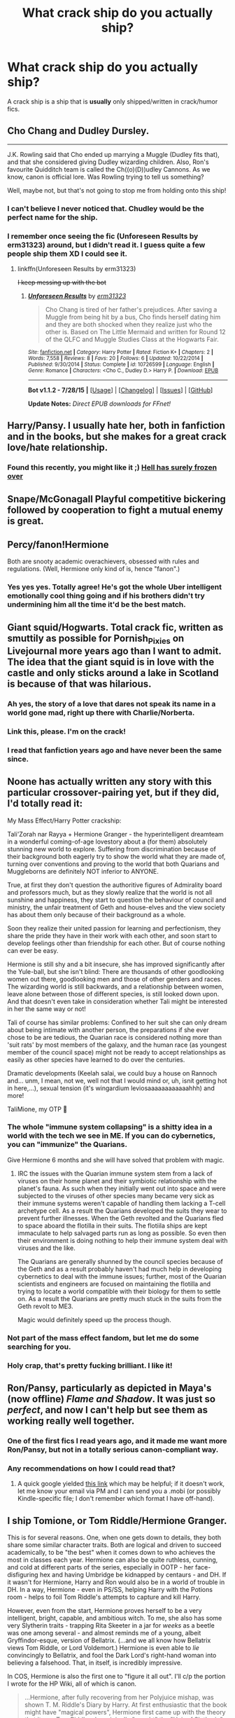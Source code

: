 #+TITLE: What crack ship do you actually ship?

* What crack ship do you actually ship?
:PROPERTIES:
:Score: 15
:DateUnix: 1440801302.0
:DateShort: 2015-Aug-29
:FlairText: Discussion
:END:
A crack ship is a ship that is *usually* only shipped/written in crack/humor fics.


** Cho Chang and Dudley Dursley.

--------------

J.K. Rowling said that Cho ended up marrying a Muggle (Dudley fits that), and that she considered giving Dudley wizarding children. Also, Ron's favourite Quidditch team is called the Ch((o)(D))udley Cannons. As we know, canon is official lore. Was Rowling trying to tell us something?

Well, maybe not, but that's not going to stop me from holding onto this ship!
:PROPERTIES:
:Author: Eagling
:Score: 25
:DateUnix: 1440814665.0
:DateShort: 2015-Aug-29
:END:

*** I can't believe I never noticed that. Chudley would be the perfect name for the ship.
:PROPERTIES:
:Score: 4
:DateUnix: 1440885076.0
:DateShort: 2015-Aug-30
:END:


*** I remember once seeing the fic (Unforeseen Results by erm31323) around, but I didn't read it. I guess quite a few people ship them XD I could see it.
:PROPERTIES:
:Author: lookitslaurie
:Score: 2
:DateUnix: 1440815516.0
:DateShort: 2015-Aug-29
:END:

**** linkffn(Unforeseen Results by erm31323)

+I keep messing up with the bot+
:PROPERTIES:
:Author: lookitslaurie
:Score: 3
:DateUnix: 1440815857.0
:DateShort: 2015-Aug-29
:END:

***** [[http://www.fanfiction.net/s/10726599/1/][*/Unforeseen Results/*]] by [[https://www.fanfiction.net/u/2577372/erm31323][/erm31323/]]

#+begin_quote
  Cho Chang is tired of her father's prejudices. After saving a Muggle from being hit by a bus, Cho finds herself dating him and they are both shocked when they realize just who the other is. Based on The Little Mermaid and written for Round 12 of the QLFC and Muggle Studies Class at the Hogwarts Fair.
#+end_quote

^{/Site/: [[http://www.fanfiction.net/][fanfiction.net]] *|* /Category/: Harry Potter *|* /Rated/: Fiction K+ *|* /Chapters/: 2 *|* /Words/: 7,558 *|* /Reviews/: 8 *|* /Favs/: 20 *|* /Follows/: 6 *|* /Updated/: 10/22/2014 *|* /Published/: 9/30/2014 *|* /Status/: Complete *|* /id/: 10726599 *|* /Language/: English *|* /Genre/: Romance *|* /Characters/: <Cho C., Dudley D.> Harry P. *|* /Download/: [[http://www.p0ody-files.com/ff_to_ebook/mobile/makeEpub.php?id=10726599][EPUB]]}

--------------

*Bot v1.1.2 - 7/28/15* *|* [[[https://github.com/tusing/reddit-ffn-bot/wiki/Usage][Usage]]] | [[[https://github.com/tusing/reddit-ffn-bot/wiki/Changelog][Changelog]]] | [[[https://github.com/tusing/reddit-ffn-bot/issues/][Issues]]] | [[[https://github.com/tusing/reddit-ffn-bot/][GitHub]]]

*Update Notes:* /Direct EPUB downloads for FFnet!/
:PROPERTIES:
:Author: FanfictionBot
:Score: 3
:DateUnix: 1440815876.0
:DateShort: 2015-Aug-29
:END:


** Harry/Pansy. I usually hate her, both in fanfiction and in the books, but she makes for a great crack love/hate relationship.
:PROPERTIES:
:Author: Almavet
:Score: 8
:DateUnix: 1440831415.0
:DateShort: 2015-Aug-29
:END:

*** Found this recently, you might like it ;) [[http://www.tthfanfic.org/Story-5664/Norwegianne+Hell+has+surely+frozen+over.htm][Hell has surely frozen over]]
:PROPERTIES:
:Author: jsohp080
:Score: 2
:DateUnix: 1440833942.0
:DateShort: 2015-Aug-29
:END:


** Snape/McGonagall Playful competitive bickering followed by cooperation to fight a mutual enemy is great.
:PROPERTIES:
:Author: Diadear
:Score: 7
:DateUnix: 1440812114.0
:DateShort: 2015-Aug-29
:END:


** Percy/fanon!Hermione

Both are snooty academic overachievers, obsessed with rules and regulations. (Well, Hermione only kind of is, hence "fanon".)
:PROPERTIES:
:Author: turbinicarpus
:Score: 6
:DateUnix: 1440825278.0
:DateShort: 2015-Aug-29
:END:

*** Yes yes yes. Totally agree! He's got the whole Uber intelligent emotionally cool thing going and if his brothers didn't try undermining him all the time it'd be the best match.
:PROPERTIES:
:Author: Diadear
:Score: 1
:DateUnix: 1440917111.0
:DateShort: 2015-Aug-30
:END:


** Giant squid/Hogwarts. Total crack fic, written as smuttily as possible for Pornish_Pixies on Livejournal more years ago than I want to admit. The idea that the giant squid is in love with the castle and only sticks around a lake in Scotland is because of that was hilarious.
:PROPERTIES:
:Author: alephnumber
:Score: 7
:DateUnix: 1440833665.0
:DateShort: 2015-Aug-29
:END:

*** Ah yes, the story of a love that dares not speak its name in a world gone mad, right up there with Charlie/Norberta.
:PROPERTIES:
:Author: jsohp080
:Score: 2
:DateUnix: 1440834176.0
:DateShort: 2015-Aug-29
:END:


*** Link this, please. I'm on the crack!
:PROPERTIES:
:Author: paperhurts
:Score: 1
:DateUnix: 1440884263.0
:DateShort: 2015-Aug-30
:END:


*** I read that fanfiction years ago and have never been the same since.
:PROPERTIES:
:Score: 1
:DateUnix: 1440966620.0
:DateShort: 2015-Aug-31
:END:


** Noone has actually written any story with this particular crossover-pairing yet, but if they did, I'd totally read it:

My Mass Effect/Harry Potter crackship:

Tali'Zorah nar Rayya + Hermione Granger - the hyperintelligent dreamteam in a wonderful coming-of-age lovestory about a (for them) absolutely stunning new world to explore. Suffering from discrimination because of their background both eagerly try to show the world what they are made of, turning over conventions and proving to the world that both Quarians and Muggleborns are definitely NOT inferior to ANYONE.

True, at first they don't question the authoritive figures of Admirality board and professors much, but as they slowly realize that the world is not all sunshine and happiness, they start to question the behaviour of council and ministry, the unfair treatment of Geth and house-elves and the view society has about them only because of their background as a whole.

Soon they realize their united passion for learning and perfectionism, they share the pride they have in their work with each other, and soon start to develop feelings other than friendship for each other. But of course nothing can ever be easy.

Hermione is still shy and a bit insecure, she has improved significantly after the Yule-ball, but she isn't blind: There are thousands of other goodlooking women out there, goodlooking men and those of other genders and races. The wizarding world is still backwards, and a relationship between women, leave alone between those of different species, is still looked down upon. And that doesn't even take in consideration whether Tali might be interested in her the same way or not!

Tali of course has similar problems: Confined to her suit she can only dream about being intimate with another person, the preparations if she ever chose to be are tedious, the Quarian race is considered nothing more than 'suit rats' by most members of the galaxy, and the human race (as youngest member of the council space) might not be ready to accept relationships as easily as other species have learned to do over the centuries.

Dramatic developments (Keelah salai, we could buy a house on Rannoch and... unm, I mean, not we, well not that I would mind or, uh, isnit getting hot in here,...), sexual tension (it's wingardium leviosaaaaaaaaaaaahhh) and more!

TaliMione, my OTP 💞
:PROPERTIES:
:Author: FriendsCallMeAsshole
:Score: 12
:DateUnix: 1440802146.0
:DateShort: 2015-Aug-29
:END:

*** The whole "immune system collapsing" is a shitty idea in a world with the tech we see in ME. If you can do cybernetics, you can "immunize" the Quarians.

Give Hermione 6 months and she will have solved that problem with magic.
:PROPERTIES:
:Author: Starfox5
:Score: 5
:DateUnix: 1440806140.0
:DateShort: 2015-Aug-29
:END:

**** IRC the issues with the Quarian immune system stem from a lack of viruses on their home planet and their symbiotic relationship with the planet's fauna. As such when they initially went out into space and were subjected to the viruses of other species many became very sick as their immune systems weren't capable of handling them lacking a T-cell archetype cell. As a result the Quarians developed the suits they wear to prevent further illnesses. When the Geth revolted and the Quarians fled to space aboard the flotilla in their suits. The flotiila ships are kept immaculate to help salvaged parts run as long as possible. So even then their environment is doing nothing to help their immune system deal with viruses and the like.

The Quarians are generally shunned by the council species because of the Geth and as a result probably haven't had much help in developing cybernetics to deal with the immune issues; further, most of the Quarian scientists and engineers are focused on maintaining the flotilla and trying to locate a world compatible with their biology for them to settle on. As a result the Quarians are pretty much stuck in the suits from the Geth revolt to ME3.

Magic would definitely speed up the process though.
:PROPERTIES:
:Author: bverde013
:Score: 2
:DateUnix: 1440886217.0
:DateShort: 2015-Aug-30
:END:


*** Not part of the mass effect fandom, but let me do some searching for you.
:PROPERTIES:
:Score: 3
:DateUnix: 1440802190.0
:DateShort: 2015-Aug-29
:END:


*** Holy crap, that's pretty fucking brilliant. I like it!
:PROPERTIES:
:Author: rainbowmoonheartache
:Score: 1
:DateUnix: 1440833147.0
:DateShort: 2015-Aug-29
:END:


** Ron/Pansy, particularly as depicted in Maya's (now offline) /Flame and Shadow/. It was just so /perfect/, and now I can't help but see them as working really well together.
:PROPERTIES:
:Author: rainbowmoonheartache
:Score: 5
:DateUnix: 1440833232.0
:DateShort: 2015-Aug-29
:END:

*** One of the first fics I read years ago, and it made me want more Ron/Pansy, but not in a totally serious canon-compliant way.
:PROPERTIES:
:Author: alephnumber
:Score: 3
:DateUnix: 1440833461.0
:DateShort: 2015-Aug-29
:END:


*** Any recommendations on how I could read that?
:PROPERTIES:
:Author: jrl2014
:Score: 1
:DateUnix: 1440859272.0
:DateShort: 2015-Aug-29
:END:

**** A quick google yielded [[https://www.google.com/url?sa=t&rct=j&q=&esrc=s&source=web&cd=1&cad=rja&uact=8&ved=0CCwQFjAAahUKEwiu4MSZ0M7HAhXDM4gKHfV6DYc&url=https%3A%2F%2Flotsadrarry.wordpress.com%2F2014%2F09%2F24%2Fthe-complete-works-of-maya-download%2F&ei=TdLhVe6FB8PnoAT19bW4CA&usg=AFQjCNGx3xlJzUL0ROT_5bF6B4qCpIubcA&sig2=L6ELEMj_3vO2ew3a6rYFUQ][this link]] which may be helpful; if it doesn't work, let me know your email via PM and I can send you a .mobi (or possibly Kindle-specific file; I don't remember which format I have off-hand).
:PROPERTIES:
:Author: rainbowmoonheartache
:Score: 1
:DateUnix: 1440862884.0
:DateShort: 2015-Aug-29
:END:


** I ship Tomione, or Tom Riddle/Hermione Granger.

This is for several reasons. One, when one gets down to details, they both share some similar character traits. Both are logical and driven to succeed academically, to be "the best" when it comes down to who achieves the most in classes each year. Hermione can also be quite ruthless, cunning, and cold at different parts of the series, especially in OOTP - her face-disfiguring hex and having Umbridge be kidnapped by centaurs - and DH. If it wasn't for Hermione, Harry and Ron would also be in a world of trouble in DH. In a way, Hermione - even in PS/SS, helping Harry with the Potions room - helps to foil Tom Riddle's attempts to capture and kill Harry.

However, even from the start, Hermione proves herself to be a very intelligent, bright, capable, and ambitious witch. To me, she also has some very Slytherin traits - trapping Rita Skeeter in a jar for /weeks/ as a beetle was one among several - and almost reminds me of a young, albeit Gryffindor-esque, version of Bellatrix. (...and we all know how Bellatrix views Tom Riddle, or Lord Voldemort.) Hermione is even able to /lie/ convincingly to Bellatrix, and fool the Dark Lord's right-hand woman into believing a falsehood. That, in itself, is incredibly impressive.

In COS, Hermione is also the first one to "figure it all out". I'll c/p the portion I wrote for the HP Wiki, all of which is canon.

#+begin_quote
  ...Hermione, after fully recovering from her Polyjuice mishap, was shown T. M. Riddle's Diary by Harry. At first enthusiastic that the book might have "magical powers", Hermione first came up with the theory that it was Tom Riddle who originally "caught" the "Heir of Slytherin" when the Chamber of Secrets had been opened fifty years prior. She also correctly guessed that the Diary contained the answers to the Chamber's location, how to open it, and the true identity of Slytherin's monster. Thinking that the Diary was written in invisible ink, she attempted to use the spell /Aparecium/, and then a Revealer, on the object, but to no effect. Later on, when Harry went to the trophy room to try to learn more about Tom Riddle, he was accompanied by an "interested" Hermione.

  When Ron compared Riddle to Percy "in disgust", mentioning the former as being "Prefect, Head Boy...probably at the top of every class", Hermione responded in a "slightly hurt" voice, "You say that like it's a bad thing."

  Later on, she also correctly deduced that Riddle had "caught the wrong person", and that "it was some other monster [not Hagrid's Acromantula, Aragog] that was killing people". Later on, after Harry mentioned "hearing the voice" again before the Quidditch match between Gryffindor and Hufflepuff, Hermione ran immediately to the Library to research, where realised that Slytherin's monster was a basilisk. Tearing the page out of the book, and putting it in her right hand, she left the Library, where she warned the first person she met, Penelope Clearwater, to look around corners with her mirror. However, both Hermione and Penelope were petrified by Salazar Slytherin's Basilisk, which was controlled by Tom Riddle's memory.
#+end_quote

I definitely feel that, to an extent, Hermione was the Irene Adler to Tom Riddle's Sherlock, in the sense that it was Hermione who outwitted Riddle, particularly in DH.

From the books, Riddle and Harry are also directly paralleled, especially in COS. While Harry and Hermione do not end up together romantically at the end of the series, they are, however, best (and good) friends. If Harry is paralleled with Tom Riddle, and Harry is good friends with Hermione and views her "like a sister", chances are, Tom Riddle also would have at least felt some sort of kinship with Hermione as well. Riddle and Hermione also share, again, several similarities: Hermione has some Slytherin traits; she can be cold and ruthless at times; she's clever, cunning, conniving, and intelligent; and, like Riddle, she became a Prefect, and likely in her 7th year, Head [Girl].

In COS, Hermione also shows "interest" [as per canon] in Tom Riddle, if purely for the fact that Riddle was a Prefect and Head Boy. Later on, in GOF, Hermione displays the /same/ admiration for Cedric Diggory (also a Prefect), to which she has this interesting conversation with Ron:

#+begin_quote
  "That idiot, Hogwarts champion?" said Ron, as they pushed their way through the chattering crowd towards the staircase.

  "He's not an idiot. You just don't like him because he beat Gryffindor at Quidditch," said Hermione. "I've heard he's a really good student --- and he's a Prefect."

  She spoke as though this settled the matter.

  "You only like him because he's /handsome/," said Ron scathingly.

  "Excuse me, I don't like people just because they're handsome!" said Hermione indignantly.

  Ron gave a loud false cough, which sounded oddly like 'Lockhart!'.
#+end_quote

Speaking of Lockhart, we all know that Hermione had a rather /large/ crush on him, also in COS. Combined with the Cedric Diggory interaction with Ron, it's clear that Hermione is apparently attracted to intelligent, seemingly accomplished, handsome men - and Tom Riddle is not only those things, but highly charismatic. I think it's pretty obvious that if Hermione had met a teenaged Tom Riddle - /without/ being aware of his identity as Lord Voldemort - she would definitely be attracted to him.

As for Tom Riddle? I think that he would be attracted to Hermione for the same reason he has Bellatrix as a Death Eater: he would see Hermione as both a potentially dangerous threat, as well as a possible, powerful ally. In COS, as soon as Hermione discovers the true identity of Slytherin's monster, what does Tom Riddle do? He orders the basilisk to petrify (or kill) her. Much like Slughorn, I think Riddle likes to "collect" people - as seen with his Death Eaters - and he would want to lure Hermione to his side as well.

Hermione's a Muggle-born, yes. However, Rowling has also confirmed that Voldemort tried to get Lily Evans - a Muggle-born - to join him as well. That provides clear evidence that blood status does not matter to Voldemort, and his "blood purism" is a facade to keep the Purebloods in his inner circle pacified.
:PROPERTIES:
:Author: Obversa
:Score: 7
:DateUnix: 1440821254.0
:DateShort: 2015-Aug-29
:END:

*** I've only ever read [[https://www.fanfiction.net/s/10402749/1/War-Paint][War Paint]], but it was definitely a good fic. I wouldn't read any other fics with that pairing though... it's just too weird!
:PROPERTIES:
:Author: Karinta
:Score: 4
:DateUnix: 1440826270.0
:DateShort: 2015-Aug-29
:END:

**** Well, I like Tomione, but even I have some issues with that particular author's writing style and choice of language. I would highly recommend the author Speechwriter.
:PROPERTIES:
:Author: Obversa
:Score: 2
:DateUnix: 1440827759.0
:DateShort: 2015-Aug-29
:END:


*** It's an interesting argument, though my sense is that, with Voldemort being a power-hungry psychopath incapable of love, pretty much the only way I can see the 'ship not being horribly unequal is if it's an AU where Hermione is a Dumbledore-grade prodigy herself, as in linkffn(Secretly, Yours by Brutality).

And, I don't buy Hermione taking Bellatrix's place:

#+begin_quote
  almost reminds me of a young, albeit Gryffindor-esque, version of Bellatrix
#+end_quote

I think that this does a discredit to Hermione's character. The Bellatrix that we see is most defined by her being Voldemort's most fanatical follower.

Hermione isn't a follower. She has her own goals and her own agenda, and in her Harry-related adventures, she calls the shots in the trio as often as Harry does.

#+begin_quote
  I think that he would be attracted to Hermione for the same reason he has Bellatrix as a Death Eater: he would see Hermione as both a potentially dangerous threat, as well as a possible, powerful ally.
#+end_quote

Does he see her that way, though? Bellatrix shows little independence; she is a minion, not an ally, and certainly not a threat. To reduce Hermione to Bellatrix's role degrades her character, IMO.
:PROPERTIES:
:Author: turbinicarpus
:Score: 3
:DateUnix: 1440825194.0
:DateShort: 2015-Aug-29
:END:

**** I wasn't looking for a debate. I was just posting my reasons why I ship what I do. The thread is, after all "What crack ship do you normally ship?" You are free to disagree, but there isn't really much beyond personal preference and opinion when it comes to it.

As such, I decline to discuss further. We both seem to have different opinions of Riddle and Hermione's characters. I don't see how my response would change, or persuade you to change, your established opinion.

Also, Voldemort isn't a psychopath, he is a sociopath. Rowling stated in an interview that if his mother had survived to raise and love him, Riddle would have turned out very different than he did. The orphanage environment also heavily contributed to his sociopathic tendencies.
:PROPERTIES:
:Author: Obversa
:Score: 2
:DateUnix: 1440825626.0
:DateShort: 2015-Aug-29
:END:

***** I am not necessarily disagreeing with you about the 'ship. I agree with most of your arguments, I think that it could be a very interesting one, if one could work around the power imbalance, and I am honestly sad that /Secretly, Yours/ was abandoned. (It was picked up as linkffn(Strangeness and Charm by Consume), and then abandoned again.)

Regarding Riddle's character, [[http://psychcentral.com/blog/archives/2015/02/12/differences-between-a-psychopath-vs-sociopath/][psychopaths and sociopaths are technically the same personality disorder]], so I use them almost interchangeably, and I agree completely that Tom Riddle [[http://www.smithsonianmag.com/science-nature/the-neuroscientist-who-discovered-he-was-a-psychopath-180947814/][could have been far more prosocial with a different upbringing]].
:PROPERTIES:
:Author: turbinicarpus
:Score: 2
:DateUnix: 1440826429.0
:DateShort: 2015-Aug-29
:END:

****** [[http://www.fanfiction.net/s/9704118/1/][*/Strangeness and Charm/*]] by [[https://www.fanfiction.net/u/3510863/Consume][/Consume/]]

#+begin_quote
  On October 31, 1991, Hermione Granger ends up in the Room of Requirement instead of the girl's bathroom. She meets eleven-year old Tom Riddle, and thereby begins an exciting companionship with a boy from the past.
#+end_quote

^{/Site/: [[http://www.fanfiction.net/][fanfiction.net]] *|* /Category/: Harry Potter *|* /Rated/: Fiction M *|* /Chapters/: 16 *|* /Words/: 59,132 *|* /Reviews/: 1,029 *|* /Favs/: 741 *|* /Follows/: 1,115 *|* /Updated/: 1/28/2014 *|* /Published/: 9/21/2013 *|* /id/: 9704118 *|* /Language/: English *|* /Genre/: Romance/Friendship *|* /Characters/: Hermione G., Tom R. Jr. *|* /Download/: [[http://www.p0ody-files.com/ff_to_ebook/mobile/makeEpub.php?id=9704118][EPUB]]}

--------------

*Bot v1.1.2 - 7/28/15* *|* [[[https://github.com/tusing/reddit-ffn-bot/wiki/Usage][Usage]]] | [[[https://github.com/tusing/reddit-ffn-bot/wiki/Changelog][Changelog]]] | [[[https://github.com/tusing/reddit-ffn-bot/issues/][Issues]]] | [[[https://github.com/tusing/reddit-ffn-bot/][GitHub]]]

*Update Notes:* /Direct EPUB downloads for FFnet!/
:PROPERTIES:
:Author: FanfictionBot
:Score: 1
:DateUnix: 1440826456.0
:DateShort: 2015-Aug-29
:END:


****** For a good example of the latter, there's linkffn(The Right Hand Path by Sophiax), also probably abandoned.
:PROPERTIES:
:Author: turbinicarpus
:Score: 1
:DateUnix: 1440826816.0
:DateShort: 2015-Aug-29
:END:

******* [[http://www.fanfiction.net/s/3221511/1/][*/The Right Hand Path/*]] by [[https://www.fanfiction.net/u/945569/Sophiax][/Sophiax/]]

#+begin_quote
  Merope survives to raise her son, Tom Riddle. AU.
#+end_quote

^{/Site/: [[http://www.fanfiction.net/][fanfiction.net]] *|* /Category/: Harry Potter *|* /Rated/: Fiction T *|* /Chapters/: 19 *|* /Words/: 90,252 *|* /Reviews/: 735 *|* /Favs/: 1,016 *|* /Follows/: 953 *|* /Updated/: 11/8/2012 *|* /Published/: 10/30/2006 *|* /id/: 3221511 *|* /Language/: English *|* /Genre/: Drama *|* /Characters/: Tom R. Jr., Merope G. *|* /Download/: [[http://www.p0ody-files.com/ff_to_ebook/mobile/makeEpub.php?id=3221511][EPUB]]}

--------------

*Bot v1.1.2 - 7/28/15* *|* [[[https://github.com/tusing/reddit-ffn-bot/wiki/Usage][Usage]]] | [[[https://github.com/tusing/reddit-ffn-bot/wiki/Changelog][Changelog]]] | [[[https://github.com/tusing/reddit-ffn-bot/issues/][Issues]]] | [[[https://github.com/tusing/reddit-ffn-bot/][GitHub]]]

*Update Notes:* /Direct EPUB downloads for FFnet!/
:PROPERTIES:
:Author: FanfictionBot
:Score: 1
:DateUnix: 1440826886.0
:DateShort: 2015-Aug-29
:END:


****** Oh. When you said "argument", I assumed that you meant to debate. Which, I don't really see the point in debating shipping, as it's an issue of personal preference. It would be like arguing whether chocolate ice cream or vanilla ice cream is "a better flavor".

By "argument", I'm assuming you mean "viewpoint" instead, but I'll check out your suggestion. I don't think I've read that one, yet.

#+begin_quote
  Regarding Riddle's character, psychopaths and sociopaths are technically the same personality disorder
#+end_quote

I disagree. The major distinction is that psychopaths are born, whereas sociopaths are made. Many studies done of orphanage children also showed clear connections between emotional and physical neglect, to sociopathic or "antisocial" tendencies. Tom Riddle is hardly the first orphanage child to display those symptoms.

As the tendencies are tied into the environment specifically, that reinforces [to me] that Riddle was, indeed, a sociopath.

I also don't agree with the "scientist who discovered he was a psychopath" article. "Psychopath" also has very heavy connotations relating to mental illness. Tom Riddle was not shown as mentally ill. He did not regularly torture or kill animals as a child, as serial killer psychopaths were shown to do; indeed, his method of killing is relatively "quick, painless, and bloodless" in comparison. Riddle is not attracted to killing, blood, or show other signs of mental incapacitation; rather, he is merely revealed to be a incredibly intelligent and cunning child who uses magic to manipulate others into obeying his whims. Real-life bullies do that [manipulating others tactic] as well.

Psychopaths and sociopaths fit under "antisocial personality disorder", and Riddle is certainly not "antisocial". This is very clear in the books from his time at Hogwarts, surrounding himself with a group of followers going to Slug Club events, etc.
:PROPERTIES:
:Author: Obversa
:Score: 1
:DateUnix: 1440827603.0
:DateShort: 2015-Aug-29
:END:

******* If we take your working definition, my sense is that he still fits the "born psychopath" better than "raised sociopath".

As far as we know, he was treated no worse than the other children, and vast majority of children raised in that orphanage did not become mass-murderers despite being raised in a loveless environment.

To the extent that there is a difference, psychopaths aren't necessarily antisocial in the colloquial sense. In fact, according to the linked articles, they are often very charming and manipulative, rather than crude and impulsive like the proverbial "raised sociopath". This fits Tom Riddle very well indeed. While not as fond of the Cruciatus as Bellatrix (who probably fits the "raised sociopath" better), he does not hesitate to use it, and while he isn't explicitly said to torture animals, he does confess to experimenting on them.

Funnily enough, one can make a pretty good argument (though with some holes) that Hermione is actually a prosocial psychopath.
:PROPERTIES:
:Author: turbinicarpus
:Score: 2
:DateUnix: 1440828750.0
:DateShort: 2015-Aug-29
:END:

******** u/Obversa:
#+begin_quote
  If we take your working definition, my sense is that he still fits the "born psychopath" better than "raised sociopath".
#+end_quote

Then it is still a difference of opinion. If neither of us are to be swayed, I do not see the merit in debating or discussing it. It is simply a matter of opinion.

I do not see Tom Riddle as a "psychopath", the term of which has been stereotyped and misconstrued to such ends that it is no longer reliable. "Sociopath" is less so, because, in my experience, it tends to be less often used.

As to being a "born psychopath", there is little evidence that Riddle's genes would have caused such. His Gaunt relatives may have been heavily conservative, but I would not define them as "psychopathic". His mother, Merope, was not psychopathic, either; she clearly showed love and emotion. Tom Riddle, Sr. was not psychopathic, either. Therefore, Tom Marvolo Riddle would not have an existing "psychopathic gene basis" for being born one, and the "well his relatives seemed kind of mentally ill" argument is a weak one at best. Additionally, from a contextual and subtextual standpoint, everything we are shown and told about Tom Riddle is his similarity to his Muggle father, not his Gaunt relatives.

#+begin_quote
  As far as we know, he was treated no worse than the other children, and vast majority of children raised in that orphanage did not become mass-murderers despite being raised in a loveless environment.
#+end_quote

/Argumentum ad populum/. It is logically fallacious because the mere fact that the belief that the other Muggle orphans were not "mass murders" is widely held is not necessarily a guarantee that the belief is correct; if the belief of any individual can be wrong, then the belief held by multiple persons can also be wrong. Likewise, Tom Riddle becoming a "mass murderer", while the other children did not, is based on unsound reasoning and logic, and cannot be scientifically backed or supported. (Just as case studies must be regarded similarly.)

Additionally, there is no evidence for the claim that "none of the other Muggle children became mass murderers". We do not see or hear of the other children, so there is no knowledge there as to how any of them ended up later in life. We see Tom Riddle only because he is relevant to the plot; the other Muggle orphans are not.

As for your third paragraph, there is another option, and one that I think fits far better: narcissism. There is also ample evidence of this in the books, with the Horcruxes being the most major piece of that evidence. A narcissist would also fit all of the criteria you mentioned.

#+begin_quote
  Funnily enough, one can make a pretty good argument (though with some holes) that Hermione is actually a prosocial psychopath.
#+end_quote

I do not agree in the slightest. Hermione was based off of J.K. Rowling herself, by Rowling's own admission, and Rowling does not have any psychopathic tendencies. Additionally, Hermione completely and utterly lacks the charming and manipulative traits that Riddle developed while he was at Hogwarts. While Hermione is manipulative to some extent, she does not willfully and consciously manipulate people to the extent that Riddle does.
:PROPERTIES:
:Author: Obversa
:Score: 0
:DateUnix: 1440830250.0
:DateShort: 2015-Aug-29
:END:

********* You're the one who insists on drawing distinctions between "psychopaths" and "sociopaths", but when I go to look up the specific differences between the two --- as used by professionals, not in popular culture --- you dismiss the term that applies as tainted. Narcissism --- which is not what you originally suggested, which was "sociopathy" --- sure, that may be what he has, though it's supposed to be one of the symptoms of psychopathy/socopathy as well, and Riddle has their other symptoms in spades.

And, when you try to use "logic" to deconstruct what I am writing, can you at least keep your logical and informal fallacies straight? I am not basing my argument on the notion that a belief is widely held. I am basing it on lack of evidence to the contrary. In particular, look at what I actually wrote: do you have knowledge (strongly justified belief) that Tom was treated worse than the other children or that a significant number of other children from that orphanage became mass murderers? If so, give me your justification. (In case you are wondering what mine are, Tom Riddle was described by friends and foes alike as handsome and charismatic and indicated that he could control people, so he likely engendered better treatment than other children; and only a tiny fraction of children going through orphanages --- even loveless ones --- become mass murderers, and we get no hints that I can recall that Tom's orphanage was anything special in that sense.) If you don't have such a justification, then the statement is true.

Hermione being a prosocial psychopath is a more of a joke argument, but, in the interest of accuracy, Rowling based early Hermione's obnoxious attitude on herself at that age, and that's all we have, at least as far as I know. Just because Hermione's a psychopath, doesn't mean she has to be good at it. :P
:PROPERTIES:
:Author: turbinicarpus
:Score: 4
:DateUnix: 1440833137.0
:DateShort: 2015-Aug-29
:END:

********** As I noticed my replies have been downvoted, I have declined to reply further. I shall inform you that I upvoted your responses, but if replies I spend time and effort in typing are met with nothing but scorn by those reading it, then I see no reason to continue discussing. Voting is a matter of respect, and if one or more individuals in this subreddit choose not to respect those posts that they disagree with, then to continue to post in the face of such obvious dislike is folly.
:PROPERTIES:
:Author: Obversa
:Score: 0
:DateUnix: 1440884643.0
:DateShort: 2015-Aug-30
:END:

*********** I am sad to hear that. All I can say is that some of my posts were downvoted as well, and I know that I didn't downvote your posts.
:PROPERTIES:
:Author: turbinicarpus
:Score: 2
:DateUnix: 1440900783.0
:DateShort: 2015-Aug-30
:END:

************ I am as well. I am truly disappointed to see the unnecessary downvoting in this sub. Thank you for your reply and honesty, I truly appreciate it.
:PROPERTIES:
:Author: Obversa
:Score: 1
:DateUnix: 1440901624.0
:DateShort: 2015-Aug-30
:END:


**** [[http://www.fanfiction.net/s/7490370/1/][*/Secretly, Yours/*]] by [[https://www.fanfiction.net/u/2011322/Brutality][/Brutality/]]

#+begin_quote
  On October 31, 1991, Hermione Granger ends up in the Room of Requirement instead of the girl's bathroom. She meets eleven-year old Tom Riddle, and thereby begins an exciting companionship with a boy from the past. [DISCONTINUED]
#+end_quote

^{/Site/: [[http://www.fanfiction.net/][fanfiction.net]] *|* /Category/: Harry Potter *|* /Rated/: Fiction T *|* /Chapters/: 14 *|* /Words/: 44,345 *|* /Reviews/: 567 *|* /Favs/: 530 *|* /Follows/: 605 *|* /Updated/: 9/21/2013 *|* /Published/: 10/23/2011 *|* /id/: 7490370 *|* /Language/: English *|* /Genre/: Romance/Friendship *|* /Characters/: Hermione G., Tom R. Jr. *|* /Download/: [[http://www.p0ody-files.com/ff_to_ebook/mobile/makeEpub.php?id=7490370][EPUB]]}

--------------

*Bot v1.1.2 - 7/28/15* *|* [[[https://github.com/tusing/reddit-ffn-bot/wiki/Usage][Usage]]] | [[[https://github.com/tusing/reddit-ffn-bot/wiki/Changelog][Changelog]]] | [[[https://github.com/tusing/reddit-ffn-bot/issues/][Issues]]] | [[[https://github.com/tusing/reddit-ffn-bot/][GitHub]]]

*Update Notes:* /Direct EPUB downloads for FFnet!/
:PROPERTIES:
:Author: FanfictionBot
:Score: 1
:DateUnix: 1440825211.0
:DateShort: 2015-Aug-29
:END:


*** [deleted]
:PROPERTIES:
:Score: 7
:DateUnix: 1440824656.0
:DateShort: 2015-Aug-29
:END:

**** Same here. Much obsession, such trash. I've read Envy's works, yes, but I dislike /Nightmare/ to some degree because of her constant misuse of the word "keening" and "keened" as a verb. She also uses a lot of foul language, and 'fuck' every other word, which is off-putting for me. I also heavily dislike how Tom deliberately gets Hermione pregnant in it, and how clueless Hermione is as to birth control. Seriously, Hermione? What else did you think that unprotected sex would lead to?

Then again, I /hate/ pregnancy plots in general. Hate, hate, /hate/ them.

My favorite Tomione writer, by far, is Speechwriter. Ugh. She destroys my emotions every time I read her work.
:PROPERTIES:
:Author: Obversa
:Score: 2
:DateUnix: 1440824799.0
:DateShort: 2015-Aug-29
:END:

***** [deleted]
:PROPERTIES:
:Score: 3
:DateUnix: 1440867486.0
:DateShort: 2015-Aug-29
:END:

****** Yeah, that's partially why it's so off-putting for me. I sometimes wonder if Hermione is more of a self-insert in that work, because she's way OOC.
:PROPERTIES:
:Author: Obversa
:Score: 2
:DateUnix: 1440881835.0
:DateShort: 2015-Aug-30
:END:

******* Also in response to your earlier comment, some fics with pregnancy plots reek of self-validation via self-insert. I hate hate hate them too, to the point that I'll stop reading a fic if a character gets pregnant.
:PROPERTIES:
:Author: lurkielurker
:Score: 2
:DateUnix: 1440884793.0
:DateShort: 2015-Aug-30
:END:

******** I hate to say it, but this sounds /exactly/ like Envy's /Nightmare/ fanfiction. From the language, to the whole pregnancy plot, to finding focusing on Tom Riddle, in the words of Robert Pattinson, to the extent of "he was so beautiful that I creamed myself", it reeks of self-validation and self-insert. In a way, Hermione /is/ Envy, or seems to be. Personally, I really also don't like to read "wank fic".

I also didn't think /Nightmare/ was written that well, but it gets a /lot/ of praise.
:PROPERTIES:
:Author: Obversa
:Score: 3
:DateUnix: 1440885177.0
:DateShort: 2015-Aug-30
:END:

********* a lot of her characters /are/ pretty 'radikewl', aren't they? she has a noticeable writing style. run-on sentences, excessive swearing, a kind of lyrical flow.
:PROPERTIES:
:Author: zojgruhl
:Score: 2
:DateUnix: 1440913600.0
:DateShort: 2015-Aug-30
:END:


*** Well, at least you're willing to admit that it is a crack pairing.

Hermione is the conscience and moral compass of Gryffindor house. She is the only one able to call out the horror of wizards employing a /slave race/. She'd never, ever, trust someone that is willing to kill and torture to get what they want. She'd /never/, in a million years, find someone who thinks world domination is a goal worth killing for anything other than horrible. Someone willing to spout racist propaganda to advance his ends, even if he doesn't mean it, would be absolutely loathsome to her.

A cute butt and cutting wit just aren't enough for Hermione. The bad boy thing does absolutely nothing for her. She ended up with Ron because whatever his many glaring faults, deep down he's /a good guy/. As opposed to Harry, do you really think he could muster up the necessary emotions and will to use unforgivables? Never. That's why she dated Krum as well. Those two have nothing in common other than being good people and liking Quidditch. And that's the one thing that Tom Marvolo Riddle would never, ever be.
:PROPERTIES:
:Author: Mu-Nition
:Score: 5
:DateUnix: 1440849029.0
:DateShort: 2015-Aug-29
:END:

**** u/Obversa:
#+begin_quote
  Well, at least you're willing to admit that it is a crack pairing.
#+end_quote

Yes, it is. I wouldn't really expect otherwise from Rowling, to be honest. After all, she paired Ron and Hermione, not Hermione and...well, anyone else. Ron is Rowling's "wish fulfillment", not Tom Riddle.

#+begin_quote
  Hermione is the conscience and moral compass of Gryffindor house.
#+end_quote

I would disagree with this. I don't think she represents the entire house. For Harry and Ron? Certainly. However, Hermione is usually seen as "overbearing", "bossy", and "annoying" to anyone beyond Harry or Ron, and not without reason. She tends to be this very intense, "brilliant...but scary", stubborn, and forceful person who is very domineering. Much like Tom Riddle, when she wants something, oh boy, does she /push/ for it. Tom Riddle had his own ambition; Hermione had S.P.E.W. and the D.A., the latter of which she originally suggested. Hermione even takes out a page of Riddle's book [with the Dark Mark] by use of the Protean Charm in OOTP, and she admits as such. It shows that she has at least /studied/ Lord Voldemort (and Tom Riddle) and his tactics to some extent, and sometimes copies them. She is using Riddle's own tactics against him, for Harry instead, as well as against Umbridge.

#+begin_quote
  Someone willing to spout racist propaganda to advance his ends, even if he doesn't mean it, would be absolutely loathsome to her.
#+end_quote

For this, I would point to how reluctant Hermione is to place blame on Malfoy in HBP, even despite Harry's accusations. Hermione loathes Malfoy, yes, but even she is willing to give Malfoy some benefit and leeway of the doubt. She actually /doubts/ what Harry says about Malfoy, because she deems it as 'illogical'. Likewise, Hermione is shown to "gloss over" certain facts about individuals that Harry and Ron don't like, but /she/ likes, as seen in COS with Lockhart.

Hermione very much has a lawyer (public defender) mentality: that is, "innocent until proven guilty". Unless Riddle did something to outright demonize her, like Snape did, Hermione has shown that she wouldn't be nearly as quick to place blame on him [judging by her view of Malfoy in HBP]. Additionally, even despite Malfoy's bullying of her, Hermione stands up to him in POA, punching him in the face. She can stand up for herself accordingly, and she'd do the same to Tom Riddle, if the same situation presented itself.

#+begin_quote
  She'd never, ever, trust someone that is willing to kill and torture to get what they want.
#+end_quote

That's why I said in my original post, "if Hermione didn't know Tom Riddle was Lord Voldemort". Of course she'd loathe him with that knowledge. Yet if Hermione had gotten the Diary instead of Ginny? She would have never have known that Tom Riddle was Voldemort. Hell, /Harry/ didn't even know until the end of COS, when Riddle chose to reveal his alter-ego. Both Harry and Ginny even thought of Riddle as a "friend" prior to this. Hermione wouldn't fare any differently if she had been placed in Harry or Ginny's shoes.

Point is: appearances can be deceiving. Riddle is well-documented to have been a disarming, charismatic individual who gained the trust of almost everyone (save Dumbledore) who knew him as Tom Riddle. Few questioned his motives or actions, and he proved a masterful actor. Even Harry and Ginny fell for the facade.

Tomione, most of the time, doesn't fail to deal with Riddle's uglier side as well.

#+begin_quote
  A cute butt and cutting wit just aren't enough for Hermione.
#+end_quote

I found this a really odd thing to say...my reasons didn't focus on these two factors alone. I also think you are oversimplifying the 'ship as a whole, as I listed a ton of other reasons why people ship the pairing.

#+begin_quote
  She ended up with Ron because whatever his many glaring faults, deep down he's a good guy.
#+end_quote

Again, as I've said before, shipping is a personal preference. If you like Romione, then go for it. There is lots of Romione fanfiction out there you can read. However, people who ship Tomione like Tomione because they simply prefer it. There isn't anything else to be said about it. Telling Tomione shippers, "well, Ron is a good guy and Tom Riddle isn't, and Hermione only ends up with good guys" isn't going to do much.

#+begin_quote
  As opposed to Harry, do you really think he could muster up the necessary emotions and will to use unforgivables? Never.
#+end_quote

Matter of opinion. I personally think that /anyone/ can be capable of casting an Unforgiveable in the right mindset, just as how people can be fully capable of murder or cannibalism under certain conditions. Ron is no different.

#+begin_quote
  That's why she dated Krum as well. Those two have nothing in common other than being good people and liking Quidditch. And that's the one thing that Tom Marvolo Riddle would never, ever be.
#+end_quote

This sounds an awfully lot like the "No True Scotsman" fallacy to me. Just because Hermione dated Ron and Viktor doesn't mean she /only/ dates "guys who are 'good' and like Quidditch".

To quote Sirius Black: "We've all got both light and dark inside us." Again, Ron and Viktor are no different.
:PROPERTIES:
:Author: Obversa
:Score: 3
:DateUnix: 1440883436.0
:DateShort: 2015-Aug-30
:END:

***** u/Mu-Nition:
#+begin_quote
  Yes, it is. I wouldn't really expect otherwise from Rowling, to be honest. After all, she paired Ron and Hermione, not Hermione and...well, anyone else. Ron is Rowling's "wish fulfillment", not Tom Riddle.
#+end_quote

Oh don't get all condescending here. JKR's word is canon, and more than that, Hermione was the character she based off of her own personality. It's the one case where her wish fulfillment is as close to a character's one ever. I don't particularly like this pairing, but the reasoning behind it - and the assumption that /it would work/ is part of what defines Hermione's personality.

#+begin_quote
  I don't think she represents the entire house. For Harry and Ron? Certainly. However, Hermione is usually seen as "overbearing", "bossy", and "annoying" to anyone beyond Harry or Ron, and not without reason. She tends to be this very intense, "brilliant...but scary", stubborn, and forceful person who is very domineering. Much like Tom Riddle, when she wants something, oh boy, does she push for it. Tom Riddle had his own ambition; Hermione had S.P.E.W. and the D.A., the latter of which she originally suggested. Hermione even takes out a page of Riddle's book [with the Dark Mark] by use of the Protean Charm in OOTP, and she admits as such. It shows that she has at least studied Lord Voldemort (and Tom Riddle) and his tactics to some extent, and sometimes copies them. She is using Riddle's own tactics against him, for Harry instead, as well as against Umbridge.
#+end_quote

Not arguing with the facts here - I'll take on the interpretation. A person who makes a strong moral stand cannot possibly be a reflection of everyone. You think Gandhi's ideals were those of all Indians? MLK Jr. was most famously a "softy" moderate in his own community that completely disregarded the rage the people he represented felt - and yes, he did represent those as well. And these are guys that as representatives are very well accepted. Neither of these people were perfect, and had their own personality flaws (that were not shared by everyone they represented).

You are missing the point of what I said - deep down, Hermione always had a very clear sense of right and wrong, and the fact that she was willing to give people a chance until they proved her wrong only goes to show how much "annoying", "bossy", and "overbearing" are minor things about her in comparison to that. On the other hand, Tom Riddle has absolutely no concept of right or wrong... and never had. He is of the "might is right" school of thought - for him "innocent until proven guilty" isn't just silly, it is completely irrelevant.

While both can be "forceful", for TMR it is because he covets something for himself yet for Hermione it is because she believes it would help others. The difference is so fundamental that it is at the core of their characters. Hermione studied Lord Voldemort, but hell, I've studied Ghengis Khan yet think that to plundering and pillaging villages, and raping all the women there is wrong... even if I do appreciate the military tactics. Hermione took a clever piece of magic and used it to communicate (in a very benign way), whereas to Voldemort it was a tool to control and enslave (and some would say to /brand/ his /property/).

#+begin_quote
  Yet if Hermione had gotten the Diary instead of Ginny? She would have never have known that Tom Riddle was Voldemort. Hell, Harry didn't even know until the end of COS, when Riddle chose to reveal his alter-ego. Both Harry and Ginny even thought of Riddle as a "friend" prior to this. Hermione wouldn't fare any differently if she had been placed in Harry or Ginny's shoes.
#+end_quote

Yeah, agreed. That would make her able to fall in love with a charming facade that TMR puts up. It has no bearing as to actually loving him as a person.

#+begin_quote
  I personally think that anyone can be capable of casting an Unforgiveable in the right mindset, just as how people can be fully capable of murder or cannibalism under certain conditions.
#+end_quote

I don't. And I'm a veteran. Wanting someone dead, from the absolute bottom of your heart, is not trivial. It is much easier to kill without that, which is why spells like Sectumsempra exist.
:PROPERTIES:
:Author: Mu-Nition
:Score: 4
:DateUnix: 1440908742.0
:DateShort: 2015-Aug-30
:END:


*** I think it's an interesting pairing if done well, but I haven't read much of it myself.
:PROPERTIES:
:Author: MusubiKazesaru
:Score: 2
:DateUnix: 1440836721.0
:DateShort: 2015-Aug-29
:END:


*** I kind of ship Tomione, but I prefer Tomarry, lol. Got any good recs?
:PROPERTIES:
:Score: 4
:DateUnix: 1440855701.0
:DateShort: 2015-Aug-29
:END:

**** I actually don't read Tomarry that often, and I can't really name any off the top of my head. However, there are several good ones that I've read. It isn't my OTP, but it's an interesting crack pairing to delve into.
:PROPERTIES:
:Author: Obversa
:Score: 1
:DateUnix: 1440881883.0
:DateShort: 2015-Aug-30
:END:

***** I think OP was asking for Tomione recs.
:PROPERTIES:
:Author: -La_Geass-
:Score: 1
:DateUnix: 1440892317.0
:DateShort: 2015-Aug-30
:END:

****** I see. In that case, [[https://www.reddit.com/r/harrypotter/comments/2x6rrz/so_whats_the_top_three_unusual_pairings_you_enjoy/coxgopp][here]] is a list!
:PROPERTIES:
:Author: Obversa
:Score: 1
:DateUnix: 1440892655.0
:DateShort: 2015-Aug-30
:END:


***** No, I meant Tomione recs. I'm sorry, should have made that more clear.
:PROPERTIES:
:Score: 1
:DateUnix: 1440909241.0
:DateShort: 2015-Aug-30
:END:

****** No problem! [[https://www.reddit.com/r/harrypotter/comments/2x6rrz/so_whats_the_top_three_unusual_pairings_you_enjoy/coxgopp][Here]] is a list I compiled a while back.
:PROPERTIES:
:Author: Obversa
:Score: 1
:DateUnix: 1440911095.0
:DateShort: 2015-Aug-30
:END:


*** this makes a lot of cognitive leaps.

deceiving bellatrix isn't that impressive. she's hysterical and impulsive. she's also not voldemort's right hand woman

there isn't anything to suggest that he targeted hermione specifically

everything in canon, and word of god, explains that riddle whole heartedly and desperately believed in blood supremacy.

there's also that he's a deformed snake man, and isn't going to put his immortality obsession on hold

hermione 'standing up for herself' is kind of irrelevant. riddle would employ gaslighting, manipulation, or outright magical force. she's unmatched.

what would he recruit her for that isn't outright dark? his crew would be orbiting him, they know his lineage and secrets, she can form an idea

and the harry/tom thing is reaching. riddle's also compared to snape, does that mean in an au bellatrix worships him?
:PROPERTIES:
:Author: zojgruhl
:Score: 2
:DateUnix: 1440887800.0
:DateShort: 2015-Aug-30
:END:

**** u/Obversa:
#+begin_quote
  this makes a lot of cognitive leaps.
#+end_quote

Good thing it's my opinion, and not an argument, then. I'm honestly tired of people trying to debate this with me. It's not something that can or should be debated. It's a /personal preference/. It's as silly as trying to tell someone "your logic for liking chocolate ice cream is flawed".

You obviously disagree, but this is why I posted in the "crack ships" thread. It's a "crack ship" for a reason.

#+begin_quote
  everything in canon, and word of god, explains that riddle whole heartedly and desperately believed in blood supremacy
#+end_quote

You're making a "large cognitive leap" yourself. Additionally, a claim with no evidence is a weak one at best.
:PROPERTIES:
:Author: Obversa
:Score: 1
:DateUnix: 1440888437.0
:DateShort: 2015-Aug-30
:END:

***** u/zojgruhl:
#+begin_quote
  "Well I think it is often the case that the biggest bullies take what they know to be their own defects, as they see it, and they put them right on someone else and then they try and destroy the other and that's what Voldemort does."
#+end_quote

** 
   :PROPERTIES:
   :CUSTOM_ID: section
   :END:

#+begin_quote
  JKR on Voldemort and Cedric's death: "We really are talking about someone who is incredibly power hungry *Racist, really*. And what do those kinds of people do? They treat human life so lightly. I wanted to be accurate in that sense. My editor was shocked by the way the character was killed, which was very dismissive. That was entirely deliberate."
#+end_quote

** 
   :PROPERTIES:
   :CUSTOM_ID: section-1
   :END:

#+begin_quote
  “Silence,” said Voldemort, with another twitch of Malfoy's wand, and Charity fell silent as if gagged. “Not content with corrupting and polluting the minds of Wizarding children, last week Professor Burbage wrote an impassioned defense of Mudbloods in the Daily Prophet. Wizards, she says, must accept these thieves of their knowledge and magic. The dwindling of the purebloods is, says Professor Burbage, a most desirable circumstance. ... She would have us all mate with Muggles ... or, no doubt, werewolves. ...”

  Nobody laughed this time: There was no mistaking the anger and contempt in Voldemort's voice.
#+end_quote

i'm not sure why you think the personification of evil and bigotry in the series isn't an actual bigot
:PROPERTIES:
:Author: zojgruhl
:Score: 3
:DateUnix: 1440889082.0
:DateShort: 2015-Aug-30
:END:

****** Nothing in that quote says "Riddle whole heartedly and desperately believed in blood supremacy". Additionally, not everyone counts Word of God as canon. Authorial intent means nothing if one ascribes to Death of the Author.

Rowling has shown to be contradictory in her interviews as well multiple times before, and not everything she says /should/ be taken as canon. (The number of students actually at Hogwarts is one major example, and Rowling really sucks at math. Science and biology is another area she isn't exactly perfect at.)

[[http://scifi.stackexchange.com/questions/58996/do-the-harry-potter-books-ever-contradict-themselves][Here]], [[https://www.quora.com/What-mistakes-and-errors-in-the-Harry-Potter-series-has-JK-Rowling-personally-admitted-to][here]], and [[https://www.quora.com/Is-there-a-raging-inconsistency-in-the-Harry-Potter-books-Did-JK-Rowling-make-a-mistake][here]] are where you can read about Rowling's many insonsistencies. At best, she is an unreliable narrator who can - and does - change her view(s) from interview to interview, even years later.

You also left out the year of the interview and the actual link source.

#+begin_quote
  i'm not sure why you think the personification of evil and bigotry isn't an actual bigot
#+end_quote

You're not reading or acknowledging the context and subtext within the actual scenes in the books. You're taking what Rowling's saying literally at face value, and an interview at that, while neglecting any opposing or contradictory evidence from the books. It's cherry picking.

*tl;dnr:* J.K. Rowling interviews aren't always a reliable source, and should not be treated as "the be all end all" of canon.
:PROPERTIES:
:Author: Obversa
:Score: 1
:DateUnix: 1440889798.0
:DateShort: 2015-Aug-30
:END:

******* she called him a racist, so it's pretty clear what she meant. and i agree about death of the author. though, the point is, voldemort in the books acts and behaves like a wizzy supremacist. there isn't anything to suggest otherwise, so you'd have to support that. him asking lily to join doesn't disprove that. that's also something jkr said in an interview. and this in itself is cherry picking and decontextualising. she does slip, but there's a difference between technicalities and general characterisations, i think. it's clear the general idea of voldemort is someone who's sincerely bigoted. also for the source, you can find it on accioquote about voldemort
:PROPERTIES:
:Author: zojgruhl
:Score: 3
:DateUnix: 1440890898.0
:DateShort: 2015-Aug-30
:END:


*** I love this comment! What's your favorite Tom/Hermione story?
:PROPERTIES:
:Author: kanicot
:Score: 1
:DateUnix: 1440908924.0
:DateShort: 2015-Aug-30
:END:

**** Thank you so much! I was so glad to read your reply!

My favorite Tom/Hermione story, without a doubt, is linkffn(Tied for Last by Speechwriter).
:PROPERTIES:
:Author: Obversa
:Score: 1
:DateUnix: 1440911147.0
:DateShort: 2015-Aug-30
:END:

***** [[http://www.fanfiction.net/s/6031176/1/][*/Tied for Last/*]] by [[https://www.fanfiction.net/u/822022/Speechwriter][/Speechwriter/]]

#+begin_quote
  Hermione is killed by Voldemort, and is now dead. Well, sort of. Turns out that death is a little more complex than she knew... Ignores epilogue and last 50ish pages of DH.
#+end_quote

^{/Site/: [[http://www.fanfiction.net/][fanfiction.net]] *|* /Category/: Harry Potter *|* /Rated/: Fiction M *|* /Chapters/: 33 *|* /Words/: 244,650 *|* /Reviews/: 2,211 *|* /Favs/: 2,583 *|* /Follows/: 684 *|* /Updated/: 9/10/2010 *|* /Published/: 6/6/2010 *|* /Status/: Complete *|* /id/: 6031176 *|* /Language/: English *|* /Genre/: Romance/Drama *|* /Characters/: Hermione G., Tom R. Jr. *|* /Download/: [[http://www.p0ody-files.com/ff_to_ebook/mobile/makeEpub.php?id=6031176][EPUB]]}

--------------

*Bot v1.1.2 - 7/28/15* *|* [[[https://github.com/tusing/reddit-ffn-bot/wiki/Usage][Usage]]] | [[[https://github.com/tusing/reddit-ffn-bot/wiki/Changelog][Changelog]]] | [[[https://github.com/tusing/reddit-ffn-bot/issues/][Issues]]] | [[[https://github.com/tusing/reddit-ffn-bot/][GitHub]]]

*Update Notes:* /Direct EPUB downloads for FFnet!/
:PROPERTIES:
:Author: FanfictionBot
:Score: 2
:DateUnix: 1440911221.0
:DateShort: 2015-Aug-30
:END:


***** Oh wow what a coincidence, that's seriously my favorite one! It was really unique and I liked that it didn't use the whole 'Hermione goes back in time' plot line (though I love those ones too haha).
:PROPERTIES:
:Author: kanicot
:Score: 2
:DateUnix: 1440916213.0
:DateShort: 2015-Aug-30
:END:

****** Wow! I am so happy to hear that someone else loves it as well! I agree, I love it for its originality, character building, and worldbuilding, and not just for the relationship building. Though linkffn(Have a Nice Day! by Speechwriter) also destroys my emotions as well. The author is just truly brilliant.
:PROPERTIES:
:Author: Obversa
:Score: 1
:DateUnix: 1440916856.0
:DateShort: 2015-Aug-30
:END:

******* [[http://www.fanfiction.net/s/6113733/1/][*/Have a Nice Day!/*]] by [[https://www.fanfiction.net/u/822022/Speechwriter][/Speechwriter/]]

#+begin_quote
  Tom Riddle: secret, brilliant heir to the biggest company in the world, VoldeMart. Hermione Granger: sent to his prestigious school on full scholarship because VoldeMart outsourced her parents' jobs to China. Bridges burn. Sparks fly. M for language.
#+end_quote

^{/Site/: [[http://www.fanfiction.net/][fanfiction.net]] *|* /Category/: Harry Potter *|* /Rated/: Fiction M *|* /Chapters/: 20 *|* /Words/: 130,927 *|* /Reviews/: 881 *|* /Favs/: 915 *|* /Follows/: 395 *|* /Updated/: 4/21/2012 *|* /Published/: 7/5/2010 *|* /Status/: Complete *|* /id/: 6113733 *|* /Language/: English *|* /Characters/: Hermione G., Tom R. Jr. *|* /Download/: [[http://www.p0ody-files.com/ff_to_ebook/mobile/makeEpub.php?id=6113733][EPUB]]}

--------------

*Bot v1.1.2 - 7/28/15* *|* [[[https://github.com/tusing/reddit-ffn-bot/wiki/Usage][Usage]]] | [[[https://github.com/tusing/reddit-ffn-bot/wiki/Changelog][Changelog]]] | [[[https://github.com/tusing/reddit-ffn-bot/issues/][Issues]]] | [[[https://github.com/tusing/reddit-ffn-bot/][GitHub]]]

*Update Notes:* /Direct EPUB downloads for FFnet!/
:PROPERTIES:
:Author: FanfictionBot
:Score: 2
:DateUnix: 1440916883.0
:DateShort: 2015-Aug-30
:END:


** Squid/Hogwarts, bruh. Always.
:PROPERTIES:
:Author: spsook
:Score: 2
:DateUnix: 1440914962.0
:DateShort: 2015-Aug-30
:END:


** Snape/Lockhart. Ever since someone on here suggested that they'd make a great couple in a detective style of story. With Snape as the sneery, stiff upper lipped detective and Lockhart as the fanboy who follows him around and tries to be just like him.

I'd read a humour fic of that theme ^
:PROPERTIES:
:Author: Cersei_nemo
:Score: 3
:DateUnix: 1440884909.0
:DateShort: 2015-Aug-30
:END:


** Crack ship, you say? Have to go with Ron & Hermione.
:PROPERTIES:
:Author: finebalance
:Score: 7
:DateUnix: 1440846622.0
:DateShort: 2015-Aug-29
:END:

*** Ron/Hermione by definition is not a crack pairing.
:PROPERTIES:
:Author: stefvh
:Score: 4
:DateUnix: 1440880569.0
:DateShort: 2015-Aug-30
:END:

**** But it should be.
:PROPERTIES:
:Author: ViagraOnAPole
:Score: 2
:DateUnix: 1440898840.0
:DateShort: 2015-Aug-30
:END:

***** Just because you hate Ron/Hermione, doesn't mean it should be a crack pairing. It's canon, hence by definition it isn't one.
:PROPERTIES:
:Author: stefvh
:Score: 3
:DateUnix: 1440927213.0
:DateShort: 2015-Aug-30
:END:


** Tom/Harry

Anyone? :D
:PROPERTIES:
:Author: -La_Geass-
:Score: 2
:DateUnix: 1440892349.0
:DateShort: 2015-Aug-30
:END:

*** Guilty :D
:PROPERTIES:
:Author: silkrobe
:Score: 1
:DateUnix: 1440903948.0
:DateShort: 2015-Aug-30
:END:


*** That's my OTP!

(Oh wait, you're my Other in this subreddit, lol.)
:PROPERTIES:
:Score: 1
:DateUnix: 1440909287.0
:DateShort: 2015-Aug-30
:END:

**** Other?..
:PROPERTIES:
:Author: -La_Geass-
:Score: 0
:DateUnix: 1440917743.0
:DateShort: 2015-Aug-30
:END:

***** Sorry, it's a term from a different fandom. It means you're the same person as me, kinda.
:PROPERTIES:
:Score: 1
:DateUnix: 1440966595.0
:DateShort: 2015-Aug-31
:END:


*** My OTP. But I wouldn't consider it crack because it's a considerably popular ship actually.
:PROPERTIES:
:Author: Diadear
:Score: 1
:DateUnix: 1440917187.0
:DateShort: 2015-Aug-30
:END:

**** It is. But its kind of cracky, don't you think? They've been trying to kill each other for Harry's entire life. I know enemies can be lovers, but still. Not to mention the age difference, and to actually make this pairing work, one or even both would be OOC, either by making DarkEvil!Harry or HorcruxesMadeHimInsaneButNowHesOkay!Voldemort.
:PROPERTIES:
:Author: -La_Geass-
:Score: 2
:DateUnix: 1440918016.0
:DateShort: 2015-Aug-30
:END:

***** Thaaaat's... a good point. Haha
:PROPERTIES:
:Author: Diadear
:Score: 1
:DateUnix: 1440974757.0
:DateShort: 2015-Aug-31
:END:


** Marcus/Katie

I like rare pairs/ characters and have thing for bad boy- good girl dynamics in stories.
:PROPERTIES:
:Score: 1
:DateUnix: 1440831615.0
:DateShort: 2015-Aug-29
:END:


** Voldemort/Hermione

due to the whole "knowledge is power" thing and "what if Hermione decided she hated Harry and Ron first year" etc.

plus time turner mistake fics where Hermione meets/falls for young Tom Riddle
:PROPERTIES:
:Author: soulofmind
:Score: 1
:DateUnix: 1441384507.0
:DateShort: 2015-Sep-04
:END:

*** Old thread to answer :)

I love Tomione so much!
:PROPERTIES:
:Score: 2
:DateUnix: 1441390409.0
:DateShort: 2015-Sep-04
:END:
